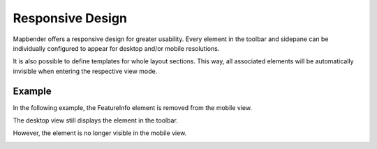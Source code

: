 .. _responsive:

Responsive Design
*****************

Mapbender offers a responsive design for greater usability. Every element in the toolbar and sidepane can be individually configured to appear for desktop and/or mobile resolutions.

.. image:: ../../../figures/responsive_design_overview.png
     :scale: 80

It is also possible to define templates for whole layout sections. This way, all associated elements will be automatically invisible when entering the respective view mode.

.. image:: ../../../figures/responsive_design_template.png
     :scale: 80

Example
=======

In the following example, the FeatureInfo element is removed from the mobile view.

.. image:: ../../../figures/responsive_design_example.png
     :scale: 80

The desktop view still displays the element in the toolbar.
     
.. image:: ../../../figures/responsive_design_example_desktop_view.png
     :scale: 60

However, the element is no longer visible in the mobile view.

.. image:: ../../../figures/responsive_design_example_mobile_view.png
     :scale: 60
